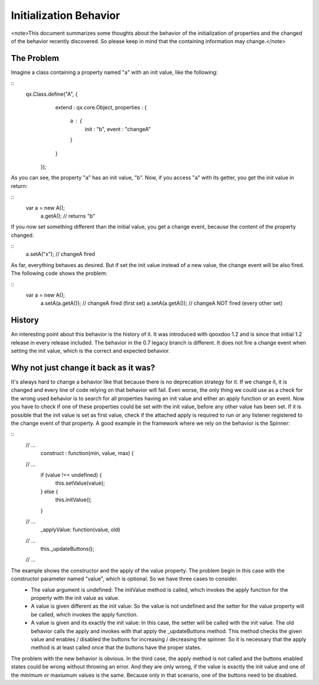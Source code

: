 Initialization Behavior
***********************

<note>This document summarizes some thoughts about the behavior of the initialization of properties and the changed of the behavior recently discovered. So please keep in mind that the containing information may change.</note>

The Problem
===========
Imagine a class containing a property named "a" with an init value, like the following:

::
    qx.Class.define("A", {
            extend : qx.core.Object,
            properties : {
              a : {
                init : "b",
                event : "changeA"
              }
            }
          });

As you can see, the property "a" has an init value, "b". Now, if you access "a" with its getter, you get the init value in return:

::
    var a = new A();
      a.getA();  // returns "b"

If you now set something different than the initial value, you get a change event, because the content of the property changed.

::
    a.setA("x");  // changeA fired

As far, everything behaves as desired. But if set the init value instead of a new value, the change event will be also fired. The following code shows the problem:

::
    var a = new A();
      a.setA(a.getA()); // changeA fired (first set)
      a.setA(a.getA()); // changeA NOT fired (every other set)

History
=======
An interesting point about this behavior is the history of it. It was introduced with qooxdoo 1.2 and is since that initial 1.2 release in every release included. 
The behavior in the 0.7 legacy branch is different. It does not fire a change event when setting the init value, which is the correct and expected behavior.

Why not just change it back as it was?
======================================
It's always hard to change a behavior like that because there is no deprecation strategy for it. If we change it, it is changed and every line of code relying on that behavior will fail. 
Even worse, the only thing we could use as a check for the wrong used behavior is to search for all properties having an init value and either an apply function or an event. Now you have to check if one of these properties could be set with the init value, before any other value has been set. If it is possible that the init value is set as first value, check if the attached apply is required to run or any listener registered to the change event of that property.
A good example in the framework where we rely on the behavior is the Spinner:

::
    // ...
      construct : function(min, value, max) {
    // ...
        if (value !== undefined) {
          this.setValue(value);
        } else {
          this.initValue();
        }
    // ...
        _applyValue: function(value, old)
    // ...
                this._updateButtons();
    // ...

The example shows the constructor and the apply of the value property. The problem begin in this case with the constructor parameter named "value", which is optional. So we have three cases to consider. 
  - The value argument is undefined: The initValue method is called, which invokes the apply function for the property with the init value as value.
  - A value is given different as the init value: So the value is not undefined and the setter for the value property will be called, which invokes the apply function.
  - A value is given and its exactly the init value: In this case, the setter will be called with the init value. The old behavior calls the apply and invokes with that apply the _updateButtons method. This method checks the given value and enables / disabled the buttons for increasing / decreasing the spinner. So it is necessary that the apply method is at least called once that the buttons have the proper states.
The problem with the new behavior is obvious. In the third case, the apply method is not called and the buttons enabled states could be wrong without throwing an error. And they are only wrong, if the value is exactly the init value and one of the minimum or maxiumum values is the same. Because only in that scenario, one of the buttons need to be disabled.

